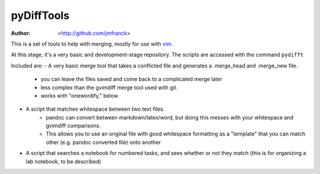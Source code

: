 ==================================================
        pyDiffTools
==================================================
:Author: <http://github.com/jmfranck> 
.. _vim: http://www.vim.org

This is a set of tools to help with merging, mostly for use with vim_.

At this stage, it's a very basic and development-stage repository.
The scripts are accessed with the command ``pydifft``

Included are:
- A very basic merge tool that takes a conflicted file and generates a .merge_head and .merge_new file.
    - you can leave the files saved and come back to a complicated merge later
    - less complex than the gvimdiff merge tool used with git.
    - works with "onewordify," below
- A script that matches whitespace between two text files.
    - pandoc can convert between markdown/latex/word, but doing this messes with your whitespace and gvimdiff comparisons.
    - This allows you to use an original file with good whitespace formatting as a "template" that you can match other (e.g. pandoc converted file) onto another
- A script that searches a notebook for numbered tasks, and sees whether or not they match (this is for organizing a lab notebook, to be described)

